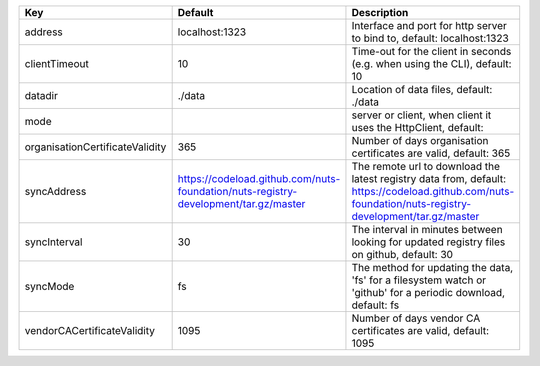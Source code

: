 ===============================  ===================================================================================  ======================================================================================================================================================
Key                              Default                                                                              Description                                                                                                                                           
===============================  ===================================================================================  ======================================================================================================================================================
address                          localhost:1323                                                                       Interface and port for http server to bind to, default: localhost:1323                                                                                
clientTimeout                    10                                                                                   Time-out for the client in seconds (e.g. when using the CLI), default: 10                                                                             
datadir                          ./data                                                                               Location of data files, default: ./data                                                                                                               
mode                                                                                                                  server or client, when client it uses the HttpClient, default:                                                                                        
organisationCertificateValidity  365                                                                                  Number of days organisation certificates are valid, default: 365                                                                                      
syncAddress                      https://codeload.github.com/nuts-foundation/nuts-registry-development/tar.gz/master  The remote url to download the latest registry data from, default: https://codeload.github.com/nuts-foundation/nuts-registry-development/tar.gz/master
syncInterval                     30                                                                                   The interval in minutes between looking for updated registry files on github, default: 30                                                             
syncMode                         fs                                                                                   The method for updating the data, 'fs' for a filesystem watch or 'github' for a periodic download, default: fs                                        
vendorCACertificateValidity      1095                                                                                 Number of days vendor CA certificates are valid, default: 1095                                                                                        
===============================  ===================================================================================  ======================================================================================================================================================

